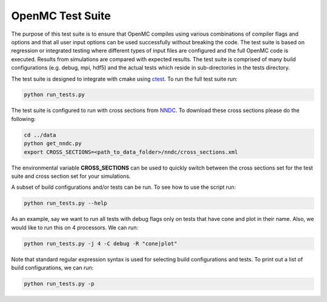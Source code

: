 =================
OpenMC Test Suite
=================

The purpose of this test suite is to ensure that OpenMC compiles using various
combinations of compiler flags and options and that all user input options can
be used successfully without breaking the code. The test suite is based on
regression or integrated testing where different types of input files are
configured and the full OpenMC code is executed. Results from simulations
are compared with expected results. The test suite is comprised of many
build configurations (e.g. debug, mpi, hdf5) and the actual tests which
reside in sub-directories in the tests directory.

The test suite is designed to integrate with cmake using ctest_. To run the
full test suite run:

.. code-block:: sh

    python run_tests.py

The test suite is configured to run with cross sections from NNDC_. To
download these cross sections please do the following:

.. code-block:: sh

    cd ../data
    python get_nndc.py
    export CROSS_SECTIONS=<path_to_data_folder>/nndc/cross_sections.xml

The environmental variable **CROSS_SECTIONS** can be used to quickly switch
between the cross sections  set for the test suite and cross section set for 
your simulations.

A subset of build configurations and/or tests can be run. To see how to use
the script run:

.. code-block:: sh

    python run_tests.py --help

As an example, say we want to run all tests with debug flags only on tests
that have cone and plot in their name. Also, we would like to run this on
4 processors. We can run:

.. code-block:: sh

    python run_tests.py -j 4 -C debug -R "cone|plot"

Note that standard regular expression syntax is used for selecting build
configurations and tests. To print out a list of build configurations, we
can run:

.. code-block:: sh

    python run_tests.py -p

.. _ctest: http://www.cmake.org/cmake/help/v2.8.12/ctest.html
.. _NNDC:  http://www.nndc.bnl.gov/endf/b7.1/acefiles.html

